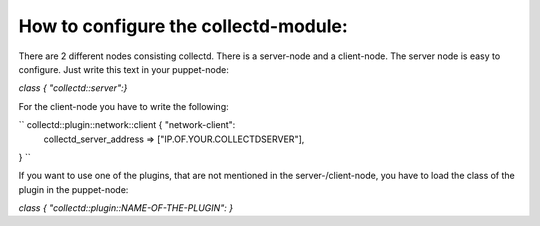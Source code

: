 =====================================
How to configure the collectd-module:
=====================================

There are 2 different nodes consisting collectd. There is a server-node and 
a client-node. The server node is easy to configure. Just write this text
in your puppet-node:

`class { "collectd::server":}`

For the client-node you have to write the following:

`` collectd::plugin::network::client { "network-client":
	collectd_server_address     => ["IP.OF.YOUR.COLLECTDSERVER"],
} ``

If you want to use one of the plugins, that are not mentioned in the server-/client-node,
you have to load the class of the plugin in the puppet-node:

`class { "collectd::plugin::NAME-OF-THE-PLUGIN": }`
